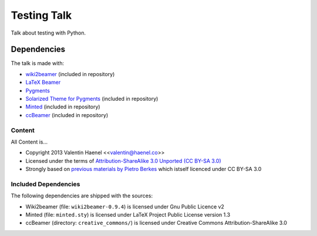============
Testing Talk
============

Talk about testing with Python.

Dependencies
============

The talk is made with:

* `wiki2beamer <http://wiki2beamer.sourceforge.net/>`_ (included in repository)
* `LaTeX Beamer <https://bitbucket.org/rivanvx/beamer/wiki/Home>`_
* `Pygments <http://pygments.org/>`_
* `Solarized Theme for Pygments <https://bitbucket.org/john2x/solarized-pygment/src/b9455fbdc902/solarized.py>`_ (included in repository)
* `Minted <http://code.google.com/p/minted/>`_ (included in repository)
* `ccBeamer <(http://blog.hartwork.org/?p=52>`_ (included in repository)

Content
-------

All Content is...

* Copyright 2013 Valentin Haenel <<valentin@haenel.co>>
* Licensed under the terms of `Attribution-ShareAlike 3.0 Unported  (CC BY-SA 3.0)  <http://creativecommons.org/licenses/by-sa/3.0/>`_
* Strongly based on `previous materials by Pietro Berkes
  <https://python.g-node.org/python-summerschool-2012/software_carpentry>`_
  which istself licenced under CC BY-SA 3.0

Included Dependencies
---------------------

The following dependencies are shipped with the sources:

* Wiki2beamer (file: ``wiki2beamer-0.9.4``) is licensed under Gnu Public Licence v2
* Minted (file: ``minted.sty``) is licensed under LaTeX Project Public License  version 1.3
* ccBeamer (directory: ``creative_commons/``) is licensed under Creative Commons Attribution-ShareAlike 3.0
